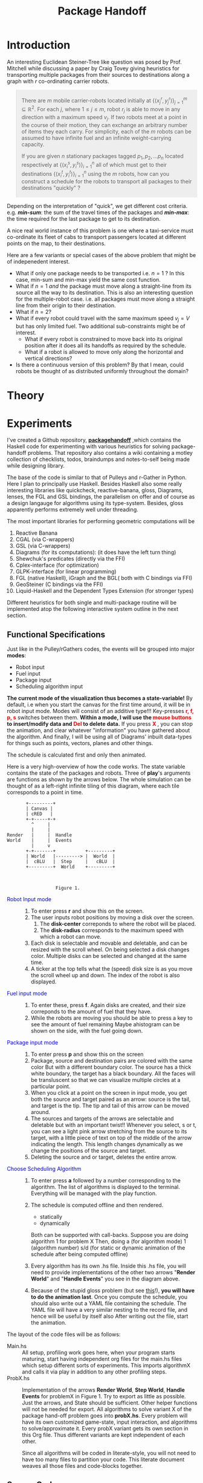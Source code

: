 #+HTML_HEAD: <style>pre.src {background-color: #303030; color: #e5e5e5;} </style>
#+HTML_HEAD_EXTRA: <style> blockquote {background:#EEEEEE; padding: 3px 13px}</style>
#+HTML_HEAD: <style>pre.src {background-color: #303030; color: #e5e5e5;} </style>
#+HTML_HEAD: <link rel="stylesheet" type="text/css" href="org-style.css"/>
#+INFOJS_OPT: path:org-info.js view:info toc:nil

#+TITLE: Package Handoff

* Introduction

An interesting Euclidean Steiner-Tree like question was posed by Prof. Mitchell while discussing
a paper by Craig Tovey giving heuristics for transporting multiple packages from their sources
to destinations along a graph with $r$ co-ordinating carrier robots.

#+BEGIN_quote
There are $m$ mobile carrier-robots located initially at $\{(x^{r}_j, y^{r}_j)\}_{j=1}^m \subseteq \mathbb{R}^2$.
For each $j$, where $1 \leq j \leq m$, robot $r_j$ is able to move in any direction with a maximum speed $v_j$.
If two robots meet at a point in the course of their motion, they can exchange an arbitrary number of
items they each carry. For simplicity, each of the $m$ robots can be assumed to have infinite fuel and
an infinite weight-carrying capacity.

If you are given $n$ stationary packages tagged $p_1, p_2, \ldots p_n$ located respectively at
$\{(x^{s}_i, y^{s}_i)\}_{i=1}^n$ all of which must get to their destinations $\{(x^{t}_i, y^{t}_i)\}_{i=1}^n$
using the $m$ robots, how can you construct a schedule for the robots to transport
all packages to their destinations "quickly" ?
#+END_quote

Depending on the interpretation of "quick", we get different cost criteria. e.g. /*min-sum*/:
the sum of the travel times of the packages and /*min-max*/: the time required for the last package
to get to its destination.

A nice real world instance of this problem is one where a taxi-service must co-ordinate
its fleet of cabs to transport passengers located at different points on the map, to
their destinations.

Here are a few variants or special cases of the above problem that might be of indepenedent interest.

- What if only one package needs to be transported i.e. $n=1$ ? In this case, min-sum and
  min-max yield the same cost function.
- What if $n=1$ /and/ the package must move along a straight-line from its source all the way
  to its destination. This is also an interesting question for the multiple-robot case.
  i.e. all packages must move along a straight line from their origin to their destination.
- What if $n=2$?
- What if every robot could travel with the same maximum speed $v_j=V$ but has only limited fuel.
  Two additional sub-constraints might be of interest.
   - What if every robot is constrained to move back into its original position after it does
     all its handoffs as required by the schedule.
   - What if a robot is allowed to move only along the horizontal and vertical directions?
- Is there a continuous version of this problem? By that I mean, could robots be thought of
  as distributed uniformly throughout the domain?

* Theory

* Experiments

I've created a Github repository, *[[https://github.com/gtelang/packagehandoff][packagehandoff]]* ,which contains the Haskell code for experimenting
with various heuristics for solving package-handoff problems. That repository also contains a wiki 
containing a motley collection of checklists, todos, braindumps and notes-to-self being made while 
designing library.

The base of the code is similar to that of Pulleys and r-Gather in Python. 
Here I plan to principally use Haskell. Besides Haskell also some really interesting libraries like quickcheck, 
reactive-banana, gloss, Diagrams, lenses, the FGL and GSL bindings, the parallelism on offer and of course as 
a design langauge for algorithms using its type-system. Besides, gloss apparently performs extremely well under 
threading. 

The most important libraries for performing geometric computations will be
0. Reactive Banana
1. CGAL (via C-wrappers)
2. GSL  (via C-wrappers)
3. Diagrams (for its computations): (it does have the left turn thing)
4. Shewchuk's predicates (directly via the FFI)
5. Cplex-interface (for optimization)
6. GLPK-interface  (for linear programming)
7. FGL (native Haskell), iGraph and the BGL( both with C bindings via FFI)
8. GeoSteiner (C bindings via the FFI)
9. Liquid-Haskell and the Dependent Types Extension (for stronger types)

Different heuristics for both single and multi-package routine will be implemented atop the following interactive system
outline in the next section. 

** Functional Specifications
Just like in the Pulley/rGathers codes, the events will be grouped into major *modes*:
- Robot input
- Fuel input
- Package input
- Scheduling algorithm input

*The current mode of the visualization thus becomes a state-variable!* By default, i.e
when you start the canvas for the first time around, it will be in robot input mode.
Modes will consist of an additive type!!! Key-presses *@@html:<font color = "red">@@r, f, p, s@@html:</font>@@* 
switches between them. *Within a mode, I will use the @@html:<font color = "red">@@ mouse buttons @@html:</font>@@ to insert/modify data and @@html:<font color = "red">@@ Del @@html:</font>@@ to delete data.* 
If you press *@@html:<font color = "red">@@ X @@html:</font>@@*, you can stop the animation, and clear whatever
"information" you have gathered about the algorithm. And finally, I will be using all of Diagrams' inbuilt data-types 
for things such as points, vectors, planes and other things. 

The schedule is calculated first and only then animated. 

Here is a very high-overview of how the code works. The state variable contains the state of the packages 
and robots. Three of *play*'s arguments are functions as shown by the arrows below. The whole simulation
can be thought of as a left-right infinite tiling of this diagram, where each tile corresponds to a point in time.


#+BEGIN_SRC ditaa :file modes.png :cmdline --round-corners  --scale 2.0
       +---------+
       | Canvas |
       | cRED   |
       +-+-----+-+
         ^     |
         |     |
Render   |     |  Handle
World    |     |  Events
         |     v
       +-+-------+           +---------+
       | World   |---------> |  World  |
       |  cBLU   |  Step     |   cBLU  |
       +---------+  World    +---------+



                  Figure 1. 
#+END_SRC

- @@html:<font color = "blue">@@Robot Input mode@@html:</font>@@ ::
  0. To enter press *r* and show this on the screen.
  1. The user inputs robot positions by moving a disk over the screen.
     1. The *disk-center* correponds to where the robot will be placed.
     2. The *disk-radius*  corresponds to the maximum speed with which a robot can move.
  2. Each disk is selectable and movable and deletable, and can be resized with the scroll wheel.
     On being selected a disk changes color. Multiple disks can be selected and changed at the same time.
  3. A ticker at the top tells what the (speed) disk size is as you move the scroll wheel up
     and down. The index of the robot is also displayed.

- @@html:<font color = "blue">@@ Fuel input mode @@html:</font>@@ ::
  0. To enter these, press *f*. Again disks are created, and their size correponds to the amount
     of fuel that they have.
  1. While the robots are moving you should be able to press a key to see the amount of fuel remaining
     Maybe  ahistogram can be shown on the side, with the fuel going down.

- @@html:<font color = "blue">@@ Package input mode @@html:</font>@@ ::
  0. To enter press *p* and show this on the screen
  1. Package, source and destination pairs are colored with the same color
     But with a different boundary color. The source has a thick white boundary,
     the target has a black boundary. All the faces will be transluscent so that we can
     visualize multiple circles at a particular point.
  2. When you click at a point on the screen in input mode, you get both the
     source and target paired as an arrow: source is the tail, and target is the tip.
     The tip and tail of this arrow can be moved around.
  3. The sources and targets of the arrows are selectable and deletable but with an
     important twist!! Whenever you select, s or t, you can see a light pink arrow
     stretching from the source to its target, with a little piece of text on top
     of the middle of the arrow indicating the length. This length changes  dynamically
     as we change the positions of the source and target.
  4. Deleting the source and or target, deletes the entire arrow.

- @@html:<font color = "blue">@@  Choose Scheduling Algorithm @@html:</font>@@ ::
  0. To enter press *a* followed by a number corresponding to the algorithm.
     The list of algorithms is displayed to the terminal. Everything will
     be managed with the play function. 
  1. The schedule is computed offline and then rendered. 
        - statically   
        - dynamically
     Both can be supported with call-backs. 
     Suppose you are doing algorithm 1 for problem X
     Then, doing
         a   (for algorithm mode) 
         1   (algorithm number) 
         s/d (for static or dynamic animation of the schedule after being computed offline)

  2. Every algorithm has its own .hs file. Inside this .hs file, you will need to provide 
     implementations of the other two arrows "*Render World*" and "*Handle Events*" you see in the diagram above. 
   
  3. Because of the stupid gloss problem (but see [[http://stackoverflow.com/a/39622163/505306][this]]!), *you will have to do the animation last*. Once you compute 
     the schedule, you should also write out a YAML file containing the schedule. The YAML file 
     will have a very similar nesting to the record file, and hence will be useful by itself also
     After writing out the file, start the animation. 
     
The layout of the code files will be as follows:

- Main.hs ::  All setup, profiling work goes here, when your program starts
              maturing, start having independent org files for the main.hs files
              which setup different sorts of experiments. This imports algorithmX
              and calls it via play in addition to any other profiling steps.
- ProbX.hs ::  Implementation of the arrows *Render World*, *Step World*, *Handle Events* 
               for problemX in Figure 1. Try to export as little as possible. Just 
               the arrows, and State should be sufficient. Other helper functions 
               will not be needed for export. All algorithms to solve variant X of the package 
               hand-off problem goes into *probX.hs*. Every problem will have its own 
               customized game-state, input interaction, and algorithms to solve/approximate it. 
               Every probX variant gets its own section in this Org file. Thus different variants 
               are kept independent of each other.

  Since all algorithms will be coded in literate-style, you will not need to have too many
  files to partition your code. This literate document weaves all those files and code-blocks 
  together.
               
** Source Code
Each subsection here describes the source-code inside the file given by the subsection heading. 
*** PackageHandoffPrelude.hs
:PROPERTIES:
:TANGLE: codeHaskell-pho/src/PackageHandoffPrelude.hs
:END:

*PackageHandoffPrelude.hs* contains data-structures and routines common to all package-handoff 
variants. This section describes the code therein. First, import necessary libraries and make 
some descriptive type-synonyms. 
 
#+BEGIN_SRC haskell :tangle codeHaskell-pho/src/PackageHandoffPrelude.hs
  -- | Common Data-Structures and Functions.

  {-# LANGUAGE NoMonomorphismRestriction #-}
  module PackageHandoffPrelude where
  import Diagrams.Prelude
  import qualified Data.Map as Map
  -- TODO: Use Liquid Haskell to enforce ≥ 0 at the type level
  type Speed    = Double -- | ≥ 0
  type Fuel     = Double -- | ≥ 0
  type Time     = Double -- | ≥ 0
  type PkgIndex = Int    -- | ≥ 0 
#+END_SRC

The *Robot* data-type stores information about a single robot such as its positions at time $t=0$
maximum speed, fuel capacity and other input-data. 
#+BEGIN_SRC haskell :tangle codeHaskell-pho/src/PackageHandoffPrelude.hs
  data Robot = Robot { initPosition :: Point V2 Double, 
                       maxSpeed     :: Speed          ,
                       maxFuel      :: Fuel 
                      } deriving (Show)
#+END_SRC

The *Package* data-type stores the Cartesian co-ordinates of the *source* and *target* points 
of a package.
#+BEGIN_SRC haskell  :tangle codeHaskell-pho/src/PackageHandoffPrelude.hs
  data Package = Package { source :: Point V2 Double,
                           target :: Point V2 Double 
                         } deriving (Show)
#+END_SRC

The *World* data-type stores information about the robots and packages obtained from 
input source (e.g. the Gloss canvas or a YAML file)  
#+BEGIN_SRC haskell :tangle codeHaskell-pho/src/PackageHandoffPrelude.hs
  data World = World { robots      :: [Robot]  ,    
                       packages    :: [Package]    
                     } deriving (Show)
#+END_SRC

Note that *World* knows _nothing_ about the input source from which it came: 
it might have been a file, or it could have been inserted via a Gloss or a Diagrams canvas.  
Keeping the algorithmic and the input/output codes strictly decoupled is essential for making 
the code more modular. 

It also doesn't know anything about the time on the clock. /That/ clocking will be taken care 
by a wrapper data-structure used by the visualization/animation routines of diagrams or gloss.

**** *_Gloss Canvas IO_* 
Now we will need to connect the world to a Gloss canvas. The following data-structures
will be used by event-handlers which themselves are wrappers around the algorithmic code. 

#+BEGIN_SRC haskell  :tangle codeHaskell-pho/src/PackageHandoffPrelude.hs
-- | State of the Gloss canvas
data GlossCanvas = GlossCanvas{ currentMode :: Mode, 
                                world       :: World, 
                                schedule    :: Schedule
                              } deriving (Show)   
#+END_SRC

*Mode* in the snippet above refers to the following type. The GlossCanvas is always in one of four states(modes) 
described in the *Mode* data-type above. Depending on the current mode of the canvas, it responds differently to 
mouse and key-press events. To switch between the 4 modes use the *r,f,p,a* keys. To clear the canvas and reset the 
world state to empty, use *X* (Note the caps)

#+BEGIN_SRC haskell :tangle codeHaskell-pho/src/PackageHandoffPrelude.hs
 -- | The Gloss Canvas is always in one of four modes
  data Mode =   RobotInput    -- ^ Insert Robots onto Canvas        'r 
              | FuelInput     -- ^ Adjust the fuel for each robot.  'f'
              | PackageInput  -- ^ Insert Packages onto the Canvas. 'p'
              | AlgoInput     -- ^ Choose scheduling algorithm.     'a'
              deriving (Show, Eq)
#+END_SRC

Each robot will travel along a _piece-wise linear_ curve, its vertices being sources/destinations of the packages 
and the rendezvous points where package-handoffs must occur. With that in mind, it is natural to represent the route 
for a single robot, as a *Trajectory*, which is a collection of *Link*'s and the global schedule being a collection 
of *Trajectory* s. Each *Link* is like a arrow in $\mathbb{R}^2$ tagged data such as which packages travelled along 
that link, and a description of the package-exchanges that must take place at the link's *head*. 

#+BEGIN_SRC haskell :tangle codeHaskell-pho/src/PackageHandoffPrelude.hs
  -- | Schedule for a single robot.
  type Trajectory  = [ Link ] 

  -- | Schedule for a collection of robots
  type Schedule    = [ Trajectory ] 

  -- | An element of a trajectory
  data Link = Link 
             { head :: Point V2 Double         , -- ^ Rendezvous or pick-up point 
               waitTime          :: Time       ,-- ^ Time of waiting at the head
               inTransitPackages :: [PkgIndex] ,-- ^ List of packages carried while moving to head
               givePackagesTo    :: Map.Map PkgIndex [PkgIndex],-- ^ Give packages to specified robots 
               takePackagesFrom  :: Map.Map PkgIndex [PkgIndex] -- ^ Take packages from specified robots
              } deriving (Show)
#+END_SRC

**** *_Disk File IO_* 
*** SinglePackageRouting.hs
#+BEGIN_SRC haskell :tangle  codeHaskell-pho/src/SinglePackageRouting.hs
  {-# LANGUAGE UnicodeSyntax #-}
  {-# LANGUAGE NoMonomorphismRestriction #-}

  {- | This module contains scheduling algorithms and data-structures for 
       routing a single package from point A to point B, where the carrier-
       robots have varying velocity and possibly limited fuel.
  -}

  module SinglePackageRouting where

  import Diagrams.Prelude

  import qualified Data.List as List
  import qualified Data.Map  as Map
  import qualified Data.Set  as Set
  import qualified Data.Function as Function
  import Control.Monad
  import Data.Monoid 

  import Data.Colour.Palette.BrewerSet
  import Graphics.Gloss
  import Graphics.Gloss.Interface.Pure.Game



#+END_SRC

* README
#+BEGIN_SRC markdown :tangle README.md

# Packagehandoff

This repository contains programs written in Haskell and C++ to solve Package handoff problems: think of a taxi-service co-ordinating its fleet of cabs to transport passengers calling in from different points of the map to their destinations. Or consider [Amazon drones](https://www.youtube.com/watch?v=gFj5SCdSYQg) with limited battery capcacity and varying maximum speeds working together to deliver packages to customers from warehouses.

More detailed introductory notes on this class of problems can be found in 
**PackageHandoff.html**.  

All of the library code has been weaved into
[PackageHandoff.org](https://github.com/gtelang/packagehandoff/blob/master/PackageHandoff.org) and tangled inside [codeHaskell-pho](https://github.com/gtelang/packagehandoff/tree/master/codeHaskell-pho). 

The following installations instructions should work on any Linux distro. The code was written using on an Ubuntu 14.04 machine.

## Prerequisites
Before installing **packagehandoff**  you will need
 * [Stack](https://docs.haskellstack.org/en/stable/README/) 
 * [GCC-6](http://askubuntu.com/a/746480) 
     * sudo add-apt-repository ppa:ubuntu-toolchain-r/test 
     * sudo apt-get update
     * sudo apt-get install gcc-6 g++-6
    The installed gcc executable will be named `gcc-6`.
 * [GLPK] (https://www.gnu.org/software/glpk/)
 * [CGAL] (http://www.cgal.org/)
 * [Emacs] (https://www.gnu.org/software/emacs/) (Only for editing and tangling library code inside `PackageHandoff.org` ) 

## Install 

####  *The C++ part*
Having installed the prerequisites, navigate to **codeHaskell-pho/src** and type **`make`**. Light editing might be required to the `Makefile` depending especially on where the gcc executable and the *.so* and *.hpp* files of CGAL might be on your machine. For that, you might find the bash commands **`which gcc-6`** and **`locate libCGAL`** useful. 

#### *The Haskell part*
Go up one level into **codeHaskell-pho**, and type

```zsh
 stack build
```

Now sit back and enjoy a mojito! Stack will take care of fetching the appropriate Haskell libraries (even the Haskell compiler GHC!) if they have not been installed on your machine and then compiling the `.hs` packagehandoff source-code inside `src` and `app`. **This process can take upto 30-40 mins if you did not have the [Haskell platform](https://www.haskell.org/platform/) installed already**

## Build and Run

That long build process you just witnessed, was due to the many dependencies needed by your computer. If you make changes to the existing library code in **PackgeHandoff.org** or write your own `Main.hs` file inside *codeHaskell-pho/app*, type **`stack build`** at the command prompt to re-compile.  

`codeHaskell-pho/app` contains `Main.hs` which creates a [Gloss](http://gloss.ouroborus.net/) canvas onto which you can interactively insert robots, adjust their fuel, place packages and use one of the algorithms displayed at the command prompty to generate and then animate the schedule. To execute the executable for this `Main.hs` function type **`stack exec main`** at the command-prompt. 

All "`Main.hs`-type" files (i.e. those with `main::IO ()` functions) go into `app`. These files are constantly in flux depending on the computational experiment; hence they are developed separately with their own literate files inside `app` .   
## Editing the Library Code

If you want to add  new algorithms or bug-fixes to existing code inside `PackageHandoff.org`, do the editing with Emacs and tangle the file with `C-c C-v t`.

#+END_SRC

